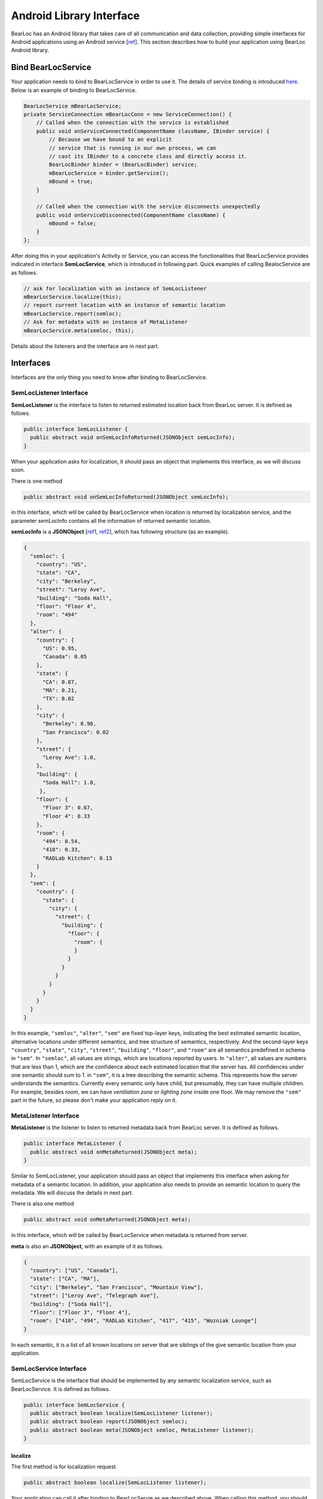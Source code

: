 Android Library Interface
=========================

BearLoc has an Android library that takes care of all communication and data collection, providing simple interfaces for Android applications using an Android service [`ref <http://developer.android.com/guide/components/services.html>`__]. This section describes how to build your application using BearLoc Android library.


Bind BearLocService
-------------------

Your application needs to bind to BearLocService in order to use it. The details of service binding is introduced `here <http://developer.android.com/guide/components/bound-services.html#Binding>`__. Below is an example of binding to BearLocService.

.. code-block:: java

   BearLocService mBearLocService;
   private ServiceConnection mBearLocConn = new ServiceConnection() {
       // Called when the connection with the service is established
       public void onServiceConnected(ComponentName className, IBinder service) {
           // Because we have bound to an explicit
           // service that is running in our own process, we can
           // cast its IBinder to a concrete class and directly access it.
           BearLocBinder binder = (BearLocBinder) service;
           mBearLocService = binder.getService();
           mBound = true;
       }

       // Called when the connection with the service disconnects unexpectedly
       public void onServiceDisconnected(ComponentName className) {
           mBound = false;
       }
   };


After doing this in your application's Activity or Service, you can access the functionalities that BearLocService provides indicated in interface **SemLocService**, which is introduced in following part. Quick examples of calling BealocService are as follows.

.. code-block:: java

   // ask for localization with an instance of SemLocListener
   mBearLocService.localize(this);
   // report current location with an instance of semantic location
   mBearLocService.report(semloc);
   // Ask for metadata with an instance of MetaListener
   mBearLocService.meta(semloc, this);


Details about the listeners and the interface are in next part.


Interfaces
----------

Interfaces are the only thing you need to know after binding to BearLocService.

SemLocListener Interface
^^^^^^^^^^^^^^^^^^^^^^^^

**SemLocListener** is the interface to listen to returned estimated location back from BearLoc server. It is defined as follows.

.. code-block:: java

   public interface SemLocListener {
     public abstract void onSemLocInfoReturned(JSONObject semLocInfo);
   }


When your application asks for localization, it should pass an object that implements this interface, as we will discuss soon. 

There is one method 

.. code-block:: java

   public abstract void onSemLocInfoReturned(JSONObject semLocInfo);

in this interface, which will be called by BearLocService when location is returned by localization service, and the parameter semLocInfo contains all the information of returned semantic location. 

**semLocInfo** is a **JSONObject** [`ref1 <http://www.json.org/>`__, `ref2 <http://developer.android.com/reference/org/json/JSONObject.html>`__], which has following structure (as an example). 

.. code-block:: json

   {
     "semloc": {
       "country": "US",
       "state": "CA",
       "city": "Berkeley",
       "street": "Leroy Ave",
       "building": "Soda Hall",
       "floor": "Floor 4",
       "room": "494"
     },
     "alter": {
       "country": {
         "US": 0.95,
         "Canada": 0.05
       },
       "state": {
         "CA": 0.87,
         "MA": 0.21,
         "TX": 0.02
       },
       "city": {
         "Berkeley": 0.98,
         "San Francisco": 0.02
       },
       "street": {
         "Leroy Ave": 1.0,
       },
       "building": {
         "Soda Hall": 1.0,
        },
       "floor": {
         "Floor 3": 0.67,
         "Floor 4": 0.33
       },
       "room": {
         "494": 0.54,
         "410": 0.33,
         "RADLab Kitchen": 0.13
       }
     },
     "sem": {
       "country": {
         "state": {
           "city": {
             "street": {
               "building": {
                 "floor": {
                   "room": {
                   }
                 }
               }
             }
           }
         }
       }
     }
   }


In this example, ``"semloc"``, ``"alter"``, ``"sem"`` are fixed top-layer keys, indicating the best estimated semantic location, alternative locations under different semantics, and tree structure of semantics, respectively. And the second-layer keys ``"country"``, ``"state"``, ``"city"``, ``"street"``, ``"building"``, ``"floor"``, and ``"room"`` are all semantics predefined in schema in ``"sem"``. In ``"semloc"``, all values are strings, which are locations reported by users. In ``"alter"``, all values are numbers that are less than 1, which are the confidence about each estimated location that the server has. All confidences under one semantic should sum to 1. in ``"sem"``, it is a tree describing the semantic schema. This represents how the server understands the semantics. Currently every semantic only have child, but presumably, they can have multiple children. For example, besides *room*, we can have *ventilation zone* or *lighting zone* inside one floor. We may remove the ``"sem"`` part in the future, so please don't make your application reply on it.


MetaListener Interface
^^^^^^^^^^^^^^^^^^^^^^

**MetaListener** is the listener to listen to returned metadata back from BearLoc server. It is defined as follows.

.. code-block:: java

   public interface MetaListener {
     public abstract void onMetaReturned(JSONObject meta);
   }

Similar to SemLocListener, your application should pass an object that implements this interface when asking for metadata of a semantic location. In addition, your application also needs to provide an semantic location to query the metadata. We will discuss the details in next part.

There is also one method 

.. code-block:: java

   public abstract void onMetaReturned(JSONObject meta);

in this interface, which will be called by BearLocService when metadata is returned from server.

**meta** is also an **JSONObject**, with an example of it as follows.

.. code-block:: json

   {
     "country": ["US", "Canada"], 
     "state": ["CA", "MA"],
     "city": ["Berkeley", "San Francisco", "Mountain View"], 
     "street": ["Leroy Ave", "Telegraph Ave"], 
     "building": ["Soda Hall"],
     "floor": ["Floor 3", "Floor 4"],
     "room": ["410", "494", "RADLab Kitchen", "417", "415", "Wozniak Lounge"]
   }


In each semantic, it is a list of all known locations on server that are siblings of the give semantic location from your application. 



SemLocService Interface
^^^^^^^^^^^^^^^^^^^^^^^

SemLocService is the interface that should be implemented by any semantic localization service, such as BearLocService. It is defined as follows.

.. code-block:: java

   public interface SemLocService {
     public abstract boolean localize(SemLocListener listener);
     public abstract boolean report(JSONObject semloc);
     public abstract boolean meta(JSONObject semloc, MetaListener listener);
   }


localize
""""""""

The first method is for localization request.

.. code-block:: java

   public abstract boolean localize(SemLocListener listener);


Your application can call it after binding to BearLocServie as we described above. When calling this method, you should pass an instance of **SemLocListener** to it. The method **onSemLocInfoReturned** in SemLocListener will be called when the location is returned from server.

This ``localize`` method returns a boolean indicating whether it successfully scheduled a localization request for caller. If it returns **true**, then **onSemLocInfoReturned** is guaranteed to be called later for this localization request. If it returns **false**, then **onSemLocInfoReturned** is guaranteed NOT to be called later for this localization request.


report
""""""

The second method is used for reporting your current location.

.. code-block:: java

   public abstract boolean report(JSONObject semloc);


Your application must try best to ensure this **semloc** is correct location, such as taking the semantic location from user input.

**semloc** is an **JSONObject**. As an exmaple, the structure of **semloc** should be

.. code-block:: json

   {
     "country": "US",
     "state": "CA",
     "city": "Berkeley",
     "street": "Leroy Ave",
     "building": "Soda Hall",
     "floor": "Floor 4",
     "room": "494"
   }


It is not required to include all semantics in the **semloc**, but semantics in **semloc** has to start from top-level semantic all the way down to the lowest-level semantic in your **semloc**. In other words, **semloc** cannot have hole in its semantics. For example, if your application is sure the device is in building *Soda Hall*, but not sure which floor and room it is, then it can just call ``report`` with **semloc**

.. code-block:: json

   {
     "country": "US",
     "state": "CA",
     "city": "Berkeley",
     "street": "Leroy Ave",
     "building": "Soda Hall",
   }


But it cannot report **semloc** 

.. code-block:: json

   {
     "building": "Soda Hall",
   }


Intuitively this requirement is valid, because the user should know the locations in the higher semantics. Like she/he must know *Soda Hall* is in *Berkeley* and on *Leroy Ave*. Otherwise it is not possible for our system to distinguish another possible *Soda Hall* at some other place in the world.


meta
""""
The third method is to get metadata of a semantic location.

.. code-block:: java

   public abstract boolean meta(JSONObject semloc, MetaListener listener);


The **semloc** you should pass to ``meta`` has the same restrictions as the ``report``. And the returned **meta** in MetaListener is described before in MetaListener section.


Utilities
---------

BearLoc library has some utilities, such as **DeviceUUID** and **JSONHttpPostTask**.